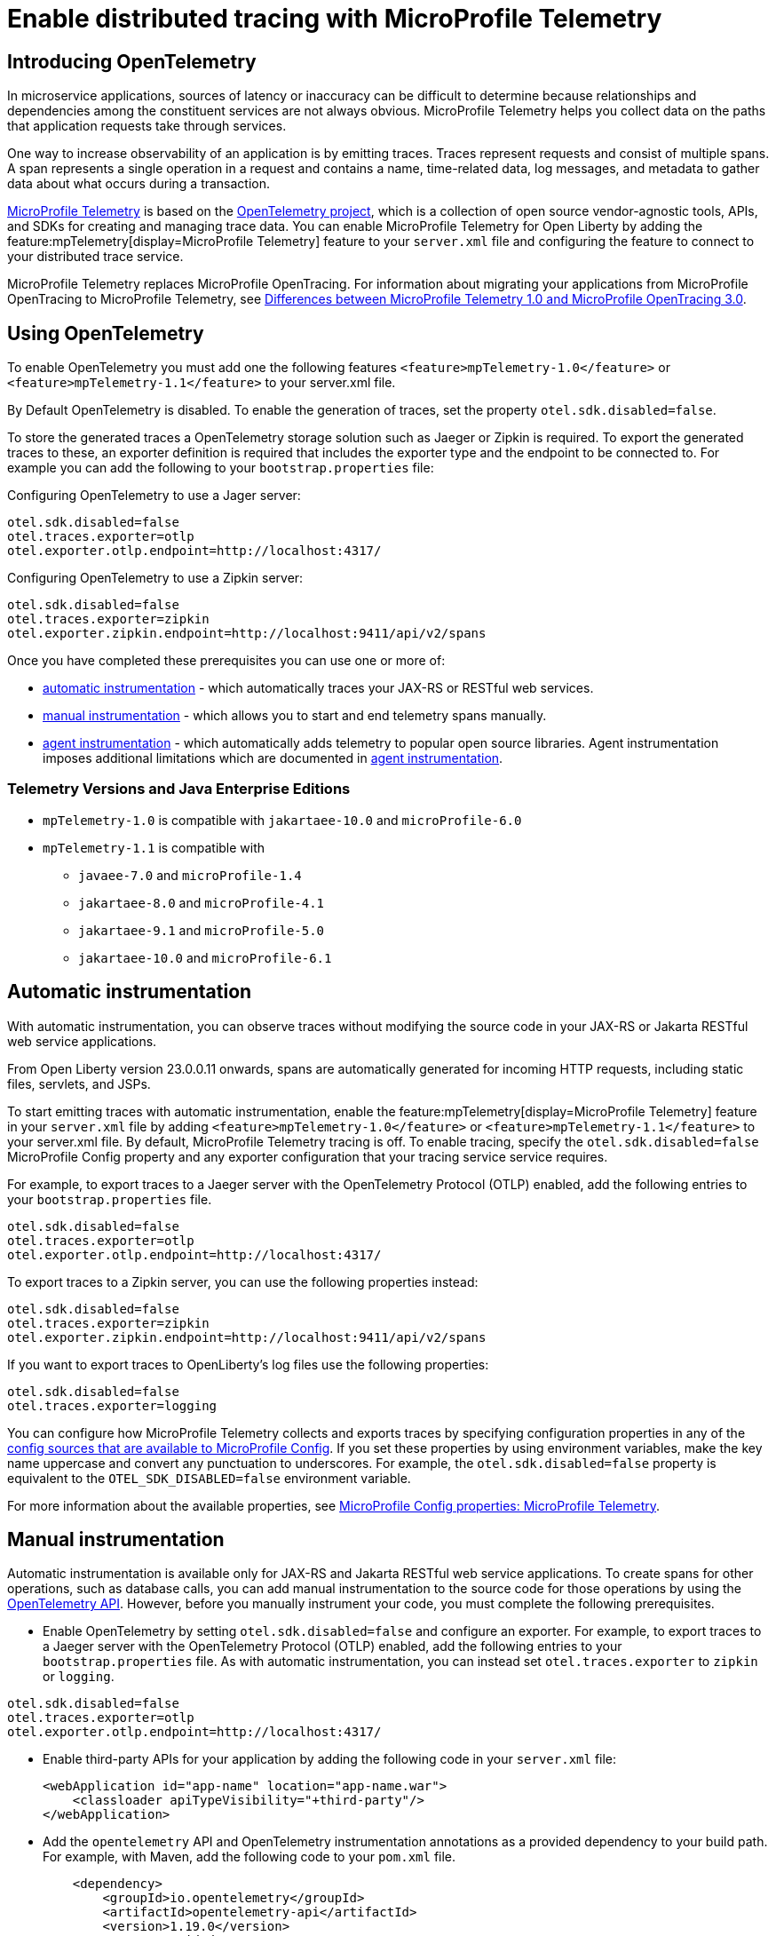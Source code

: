 // Copyright (c) 2022 IBM Corporation and others.
// Licensed under Creative Commons Attribution-NoDerivatives
// 4.0 International (CC BY-ND 4.0)
//   https://creativecommons.org/licenses/by-nd/4.0/
//
// Contributors:
//     IBM Corporation
//
:page-description:
:seo-description:
:page-layout: general-reference
:page-type: general
= Enable distributed tracing with MicroProfile Telemetry

== Introducing OpenTelemetry ==

In microservice applications, sources of latency or inaccuracy can be difficult to determine because relationships and dependencies among the constituent services are not always obvious. MicroProfile Telemetry helps you collect data on the paths that application requests take through services.

One way to increase observability of an application is by emitting traces. Traces represent requests and consist of multiple spans. A span represents a single operation in a request and contains a name, time-related data, log messages, and metadata to gather data about what occurs during a transaction.

link:https://projects.eclipse.org/projects/technology.microprofile/releases/microprofile-telemetry-1.0/plan%E2%80%A8%E2%80%A822.0.0.10-bet[MicroProfile Telemetry] is based on the https://opentelemetry.io/[OpenTelemetry project], which is a collection of open source vendor-agnostic tools, APIs, and SDKs for creating and managing trace data. You can enable MicroProfile Telemetry for Open Liberty by adding the feature:mpTelemetry[display=MicroProfile Telemetry] feature to your `server.xml` file and configuring the feature to connect to your distributed trace service.

MicroProfile Telemetry replaces MicroProfile OpenTracing. For information about migrating your applications from MicroProfile OpenTracing to MicroProfile Telemetry, see xref:reference:diff/mp-50-60-diff.adoc#telemetry[Differences between MicroProfile Telemetry 1.0 and MicroProfile OpenTracing 3.0]. 

== Using OpenTelemetry ==

To enable OpenTelemetry you must add one the following features `<feature>mpTelemetry-1.0</feature>` or `<feature>mpTelemetry-1.1</feature>` to your server.xml file.

By Default OpenTelemetry is disabled. To enable the generation of traces, set the property `otel.sdk.disabled=false`.

To store the generated traces a OpenTelemetry storage solution such as Jaeger or Zipkin is required. To export the generated traces to these, an exporter definition is required that includes the exporter type and the endpoint to be connected to. For example you can add the following to your `bootstrap.properties` file:

Configuring OpenTelemetry to use a Jager server:

[source,properties]
----
otel.sdk.disabled=false
otel.traces.exporter=otlp
otel.exporter.otlp.endpoint=http://localhost:4317/
----

Configuring OpenTelemetry to use a Zipkin server:

[source,properties]
----
otel.sdk.disabled=false
otel.traces.exporter=zipkin
otel.exporter.zipkin.endpoint=http://localhost:9411/api/v2/spans
----

Once you have completed these prerequisites you can use one or more of:

* <<#auto, automatic instrumentation>> - which automatically traces your JAX-RS or RESTful web services.
* <<#manual, manual instrumentation>> - which allows you to start and end telemetry spans manually.
* <<#agent, agent instrumentation>> - which automatically adds telemetry to popular open source libraries. Agent instrumentation imposes additional limitations which are documented in <<#agent, agent instrumentation>>.

=== Telemetry Versions and Java Enterprise Editions ===

* `mpTelemetry-1.0` is compatible with `jakartaee-10.0` and `microProfile-6.0`
* `mpTelemetry-1.1` is compatible with
** `javaee-7.0` and `microProfile-1.4`
** `jakartaee-8.0` and `microProfile-4.1`
** `jakartaee-9.1` and `microProfile-5.0`
** `jakartaee-10.0` and `microProfile-6.1`

[#auto]
== Automatic instrumentation

With automatic instrumentation, you can observe traces without modifying the source code in your JAX-RS or Jakarta RESTful web service applications. 

From Open Liberty version 23.0.0.11 onwards, spans are automatically generated for incoming HTTP requests, including static files, servlets, and JSPs.

To start emitting traces with automatic instrumentation, enable the feature:mpTelemetry[display=MicroProfile Telemetry] feature in your `server.xml` file by adding `<feature>mpTelemetry-1.0</feature>` or `<feature>mpTelemetry-1.1</feature>` to your server.xml file. By default, MicroProfile Telemetry tracing is off. To enable tracing, specify the `otel.sdk.disabled=false` MicroProfile Config property and any exporter configuration that your tracing service service requires.

For example, to export traces to a Jaeger server with the OpenTelemetry Protocol (OTLP) enabled, add the following entries to your `bootstrap.properties` file.

[source,properties]
----
otel.sdk.disabled=false
otel.traces.exporter=otlp
otel.exporter.otlp.endpoint=http://localhost:4317/
----

To export traces to a Zipkin server, you can use the following properties instead:

[source,properties]
----
otel.sdk.disabled=false
otel.traces.exporter=zipkin
otel.exporter.zipkin.endpoint=http://localhost:9411/api/v2/spans
----

If you want to export traces to OpenLiberty's log files use the following properties:

[source,properties]
----
otel.sdk.disabled=false
otel.traces.exporter=logging
----

You can configure how MicroProfile Telemetry collects and exports traces by specifying configuration properties in any of the xref:external-configuration.adoc#default[config sources that are available to MicroProfile Config]. If you set these properties by using environment variables, make the key name uppercase and convert any punctuation to underscores. For example, the `otel.sdk.disabled=false` property is equivalent to the `OTEL_SDK_DISABLED=false` environment variable.

For more information about the available properties, see xref:microprofile-config-properties.adoc#telemetry[MicroProfile Config properties: MicroProfile Telemetry].

[#manual]
== Manual instrumentation
Automatic instrumentation is available only for JAX-RS and Jakarta RESTful web service applications. To create spans for other operations, such as database calls, you can add manual instrumentation to the source code for those operations by using the https://www.javadoc.io/doc/io.opentelemetry/opentelemetry-api/1.19.0/io/opentelemetry/api/trace/package-summary.html[OpenTelemetry API]. However, before you manually instrument your code, you must complete the following prerequisites.

- Enable OpenTelemetry by setting `otel.sdk.disabled=false` and configure an exporter. For example, to export traces to a Jaeger server with the OpenTelemetry Protocol (OTLP) enabled, add the following entries to your `bootstrap.properties` file. As with automatic instrumentation, you can instead set `otel.traces.exporter` to `zipkin` or `logging`.

[source,properties]
----
otel.sdk.disabled=false
otel.traces.exporter=otlp
otel.exporter.otlp.endpoint=http://localhost:4317/
----

- Enable third-party APIs for your application by adding the following code in your `server.xml` file:
+
[source,xml]
----
<webApplication id="app-name" location="app-name.war">
    <classloader apiTypeVisibility="+third-party"/>
</webApplication>
----

- Add the `opentelemetry` API and OpenTelemetry instrumentation annotations as a provided dependency to your build path. For example, with Maven, add the following code to your `pom.xml` file.
+
[source,xml]
----
    <dependency>
        <groupId>io.opentelemetry</groupId>
        <artifactId>opentelemetry-api</artifactId>
        <version>1.19.0</version>
        <scope>provided</scope>
    </dependency>
    <dependency>
        <groupId>io.opentelemetry.instrumentation</groupId>
        <artifactId>opentelemetry-instrumentation-annotions</artifactId>
        <version>1.19.0-alpha</version>
        <scope>provided</scope>
    </dependency>
----

After you complete those prerequisites, you're ready to instrument your code. The following examples show configuration options with the OpenTelemetry API.

- Add extra information, such as the user ID, to the current span. Any information that you add to a span is visible when you look at traces on your trace server.
+
[source,java]
----
private static final AttributeKey<String> USER_ID_ATTR = AttributeKey.stringKey("userId");

@Inject private Span currentSpan;

@GET
public String myMethod() {
    ...
    currentSpan.setAttribute(USER_ID_ATTR, getUserId());
    ...
}
----

- Create a subspan around a particular operation, such as querying a database. This subspan allows you to see how long it took and the order in which it occurred relative to other spans.
+
[source,java]
----
@Inject private Tracer tracer;

@GET
public String myMethod() {
    ...
    Span newSpan = tracer.spanBuilder("QueryDatabase").startSpan();
    try (Scope s = newSpan.makeCurrent()) {
        queryDatabase();
    } finally {
        newSpan.end();
    }
    ...
}
----

- Annotate methods in any Jakarta CDI beans by using the `@WithSpan` annotation. This annotation creates a new Span and establishes any required relationships with the current trace context. You can annotate method parameters with the `@SpanAttribute` annotation to indicate which method parameters are part of the trace, as shown in the following example.
+
[source,java]
----
@ApplicationScoped
class SpanBean {

    @WithSpan("name")
    void spanName() {
       ...
    }

    @WithSpan
    void spanArgs(@SpanAttribute(value = "arg") String arg) {
       ...
    }
}
----

=== Considerations for using manual instrumentation

The following important considerations apply to manual instrumentation.

- You must call the `.end()` method on any span you create, otherwise the span is not recorded.
- The current span is used as the parent for any new spans that are created. Therefore, when you create a span, you usually also want to make it current. However, you must close the `Scope` instance that is returned by the  `Span.makeCurrent()` method. You can close a `Scope` instance by specifying  a try-with-resources block, as shown in the previous example for creating a subspan.
- Becuase Liberty supports per-application configuration it does not support `GlobalOpenTelemetry`. Using that class will not produce any telemetry data.
- If you set any properties by using environment variables, including the `server.env` file, the keys must be in upper case and all punctuation must be replaced by an underscore. Values must be written normally.

For more information, see the https://opentelemetry.io/docs/instrumentation/java/manual[OpenTelemetry manual instrumentation documentation]. However, remember when you use the MicroProfile Telemetry feature in Open Liberty, you must obtain the `OpenTelemetry` and `Tracer` objects by injecting them, not by creating your own. Furthermore, be aware that this documentation includes information for the OpenTelemetry Metrics and Logging APIs, which are not supported by MicroProfile Telemetry.

[#agent]
== Agent instrumentation
The https://github.com/open-telemetry/opentelemetry-java-instrumentation[OpenTelemetry Instrumentation for Java] project provides a Java agent JAR file that can be attached to any Java 8+ application. This file dynamically injects bytecode that adds telemetry support to popular open source libraries and frameworks. If you are using any of the https://github.com/open-telemetry/opentelemetry-java-instrumentation/blob/main/docs/supported-libraries.md#libraries--frameworks[supported libraries] in your application, you can use this agent with Open Liberty to instrument them.

To enable the Java agent on your Open Liberty runtime, https://github.com/open-telemetry/opentelemetry-java-instrumentation#getting-started[download the latest agent version from OpenTelemetry] and add the following line to your `jvm.options` file.

[subs=+quotes]
----
-javaagent: _path/to/opentelemetry-javaagent.jar_
----

You can configure the agent with https://github.com/open-telemetry/opentelemetry-java-instrumentation#configuring-the-agent[environment variables and system properties]. You can find a list of supported libraries and frameworks in the https://github.com/open-telemetry/opentelemetry-java-instrumentation/blob/main/docs/supported-libraries.md#libraries--frameworks[OpenTelemetry Java instrumentation documentation].

=== Limitations of agent instrumentation

The OpenTelemetry Java agent is a tool that is provided by the OpenTelemetry project. Although it is compatible with Open Liberty, it is a separate project and is subject to the following limitations.

* Configuration works differently when you use the agent. https://opentelemetry.io/docs/instrumentation/java/automatic/agent-config/[Configuration of the agent is well documented], but the following aspects are different from configuration without the agent:
    ** Configuration is shared between all applications that are deployed to the server.
    ** Configuration properties are only read from system properties and environment variables. They are not read from MicroProfile Config configuration sources.
    ** Because the agent reads its configuration early in the startup process, system properties are not read from the `bootstrap.properties` file. Alternatively, you can set system properties in the `jvm.options` file by using the following syntax: `-Dname=value`
    ** Implementations of https://www.javadoc.io/doc/io.opentelemetry/opentelemetry-sdk-extension-autoconfigure-spi/1.19.0/index.html[SPI extensions] within applications are ignored. For more information, see the https://opentelemetry.io/docs/instrumentation/java/automatic/agent-config/#extensions[agent documentation for providing SPI extensions].
* When you use the agent, it takes over the instrumentation of REST calls and methods that are annotated with `@WithSpan`. As a result, the created spans might be slightly different.
* The agent is not compatible with https://www.ibm.com/docs/en/was-liberty/base?topic=security-java-2[Java 2 security].
* Open Liberty uses many open source libraries internally. Some of these libraries might be automatically instrumented by the agent.

== Troubleshooting
The following information can help you determine the cause of common problems and error messages.
Previous spans are incorrectly shown as current or parent spans::

If the `Scope` instance is not closed correctly, the context and baggage values of previous spans might remain when the next operation executes. Alternatively, the current span might remain and be picked up as the parent of the next operation that executes.

Always close the `Scope` instance when you exit an operation. This configuration stops the span from being current and makes the previous span current again. Use a `try-with-resources` block, which automatically closes the `Scope` instance at the end of the block, as shown in the following example:

[source, java]
----
Span span = tracer.spanBuilder("PerformingOperation").startSpan();
try (Scope scope = span.makeCurrent()) {
    ...
} finally {
    span.end();
}
----

You receive the `CWMOT5100I` message that tracing is disabled::

If you enable the `mpTelemetry-1.1` or `mpTelemetry-1.0` feature, you must also set  the `otel.sdk.disabled=false`  property in any of the configuration sources that are accessible through MicroProfile Config to enable tracing.

You receive the CWMOT5003W message that the application attempted to acquire MicroProfile Telemetry after shut down::

Review the application to see why it attempted to use MicroProfile Telemetry after it shut down. Actions that might trigger the use of MicroProfile Telemetry include calling a method that is annotated with `@WithSpan`` or making a request with a JAX-RS Client or MP Rest Client.
